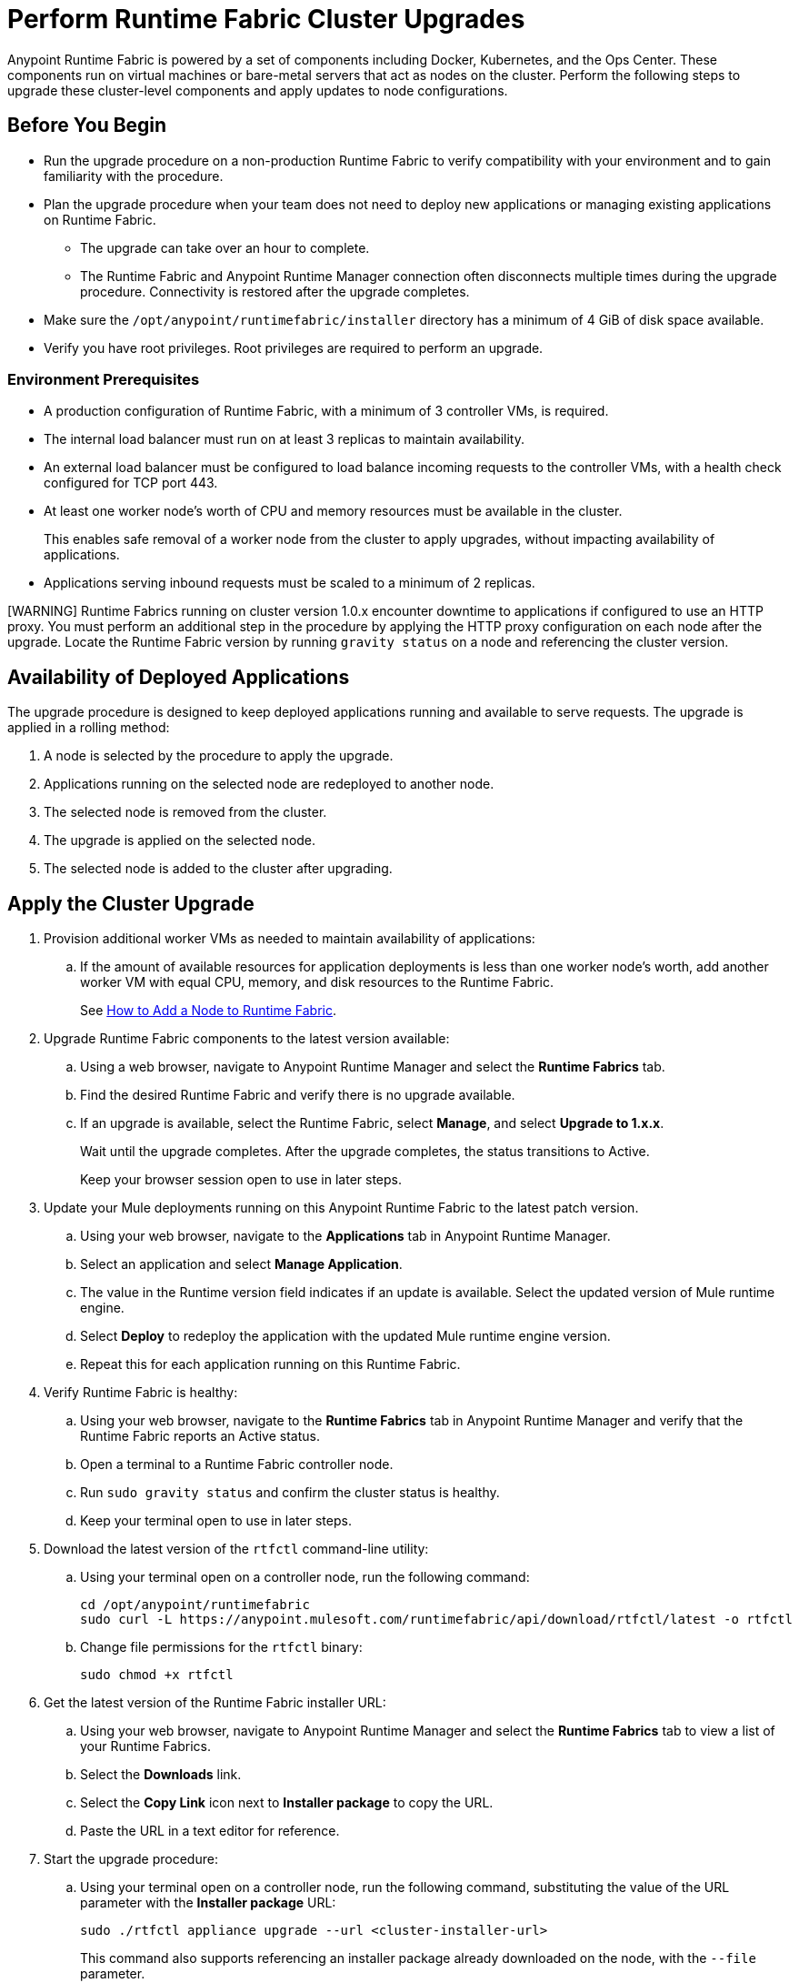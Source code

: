 = Perform Runtime Fabric Cluster Upgrades

Anypoint Runtime Fabric is powered by a set of components including Docker, Kubernetes, and the Ops Center. These components run on virtual machines or bare-metal servers that act as nodes on the cluster. Perform the following steps to upgrade these cluster-level components and apply updates to node configurations.

== Before You Begin

* Run the upgrade procedure on a non-production Runtime Fabric to verify compatibility with your environment and to gain familiarity with the procedure.
* Plan the upgrade procedure when your team does not need to deploy new applications or managing existing applications on Runtime Fabric.

** The upgrade can take over an hour to complete.
** The Runtime Fabric and Anypoint Runtime Manager connection often disconnects multiple times during the upgrade procedure. Connectivity is restored after the upgrade completes.
* Make sure the `/opt/anypoint/runtimefabric/installer` directory has a minimum of 4 GiB of disk space available.
* Verify you have root privileges. Root privileges are required to perform an upgrade.

=== Environment Prerequisites

* A production configuration of Runtime Fabric, with a minimum of 3 controller VMs, is required.
* The internal load balancer must run on at least 3 replicas to maintain availability.
* An external load balancer must be configured to load balance incoming requests to the controller VMs, with a health check configured for TCP port 443.
* At least one worker node’s worth of CPU and memory resources must be available in the cluster.
+
This enables safe removal of a worker node from the cluster to apply upgrades, without impacting availability of applications.
* Applications serving inbound requests must be scaled to a minimum of 2 replicas.

[WARNING] Runtime Fabrics running on cluster version 1.0.x encounter downtime to applications if configured to use an HTTP proxy. You must perform an additional step in the procedure by applying the HTTP proxy configuration on each node after the upgrade. Locate the Runtime Fabric version by running `gravity status` on a node and referencing the cluster version.

== Availability of Deployed Applications

The upgrade procedure is designed to keep deployed applications running and available to serve requests. The upgrade is applied in a rolling method:

. A node is selected by the procedure to apply the upgrade.
. Applications running on the selected node are redeployed to another node.
. The selected node is removed from the cluster.
. The upgrade is applied on the selected node.
. The selected node is added to the cluster after upgrading.

== Apply the Cluster Upgrade

. Provision additional worker VMs as needed to maintain availability of applications:

.. If the amount of available resources for application deployments is less than one worker node’s worth, add another worker VM with equal CPU, memory, and disk resources to the Runtime Fabric.
+
See xref:manage-nodes.adoc[How to Add a Node to Runtime Fabric].
. Upgrade Runtime Fabric components to the latest version available:
.. Using a web browser, navigate to Anypoint Runtime Manager and select the *Runtime Fabrics* tab.
.. Find the desired Runtime Fabric and verify there is no upgrade available.
.. If an upgrade is available, select the Runtime Fabric, select *Manage*, and select *Upgrade to 1.x.x*.
+
Wait until the upgrade completes. After the upgrade completes, the status transitions to Active.
+
Keep your browser session open to use in later steps.
. Update your Mule deployments running on this Anypoint Runtime Fabric to the latest patch version.
.. Using your web browser, navigate to the *Applications* tab in Anypoint Runtime Manager.
.. Select an application and select *Manage Application*. 
.. The value in the Runtime version field indicates if an update is available. Select the updated version of Mule runtime engine.
.. Select *Deploy* to redeploy the application with the updated Mule runtime engine version.
.. Repeat this for each application running on this Runtime Fabric.
. Verify Runtime Fabric is healthy:
.. Using your web browser, navigate to the *Runtime Fabrics* tab in Anypoint Runtime Manager and verify that the Runtime Fabric reports an Active status.
.. Open a terminal to a Runtime Fabric controller node.
.. Run `sudo gravity status` and confirm the cluster status is healthy.
.. Keep your terminal open to use in later steps.
. Download the latest version of the `rtfctl` command-line utility:
.. Using your terminal open on a controller node, run the following command: 
+
----
cd /opt/anypoint/runtimefabric
sudo curl -L https://anypoint.mulesoft.com/runtimefabric/api/download/rtfctl/latest -o rtfctl
----
+
.. Change file permissions for the `rtfctl` binary: 
+
----
sudo chmod +x rtfctl
----
+
. Get the latest version of the Runtime Fabric installer URL:
.. Using your web browser, navigate to Anypoint Runtime Manager and select the *Runtime Fabrics* tab to view a list of your Runtime Fabrics.
.. Select the *Downloads* link.
.. Select the *Copy Link* icon next to *Installer package* to copy the URL.
.. Paste the URL in a text editor for reference. 
. Start the upgrade procedure:
.. Using your terminal open on a controller node, run the following command, substituting the value of the URL parameter with the *Installer package* URL: 
+
----
sudo ./rtfctl appliance upgrade --url <cluster-installer-url>
----
+
This command also supports referencing an installer package already downloaded on the node, with the `--file` parameter.
+
The command outputs a confirmation indicating the upgrade is being performed in the background.
+
. Run `sudo gravity status` on a node and verify that the cluster status is “updating”.
. Follow the progress on the upgrade procedure:
.. Using your terminal open on a controller node, run the following command: 
+
----
sudo gravity plan
----
+
. Confirm the upgrade has completed successfully:
.. Run `sudo gravity status` and verify that the cluster status transitioned from “updating” to “active”.
. If the Runtime Fabric cluster version was 1.0.x prior to upgrading, and an HTTP proxy is in use, run this command to apply the HTTP proxy settings: 
+
----
sudo ./rtfctl apply http-proxy --confirm existing
----

== Verify System Configurations are Up To Date

After the cluster has successfully upgraded, perform the following step on *every node* to make sure system configurations are up to date:

. Open a terminal to your Runtime Fabric controller/worker node.
. Download the latest `rtfctl` command-line utility:
+
----
cd /opt/anypoint/runtimefabric
curl -L https://anypoint.mulesoft.com/runtimefabric/api/download/rtfctl/latest -o rtfctl
----
+
. Change file permissions for the `rtfctl` binary: 
+
----
chmod +x rtfctl
----
+
. Run the `apply system-configurations` command in `rtfctl`:
+
----
sudo ./rtfctl apply system-configuration 
----

== Resume an Upgrade

If the upgrade procedure encountered a failed step, try to resume the upgrade. 

Resumed upgrades are attached to your terminal session. Ensure you have a stable connection before attempting to resume an upgrade.

. On a terminal open to the controller node that was used to start the upgrade, change to the directory with the installer bundle files, as shown in the following example:
+
----
cd /opt/anypoint/runtimefabric/installer
----
+
. Run the command to resume the upgrade: 
+
----
sudo ./gravity upgrade --resume
----
+
. The upgrade continues streaming output to your terminal session. 

If the error occurs again, follow the troubleshooting steps described in the following section.
 
== Troubleshooting Upgrade Errors

A specific sequence of steps is performed during a cluster upgrade. If an error occurs, the upgrade pauses and outputs an error. In most cases, the availability of running applications is not impacted when running multiple replicas of each application on a production Runtime Fabric configuration.

Most errors encountered are due to insufficient disk performance on the `etcd` block device running on the controller nodes. 

Perform the following steps to resolve common errors:

. Use the `gravity plan` command to identify the phase in which the upgrade paused: 
+
----
sudo ./gravity plan
----
+
The following partial list provides upgrade phase examples:
+
----
* init 
* checks
* bootstrap
  * node-1
* masters
  * node-1   
    * drain
    * system-upgrade
    * taint
    ...
* runtime
  * rbac-app
  * site
  * kubernetes
* app
  * telekube     
----
+
. Resume the upgrade using the debug flag on the phase in which the error occurred. The following example resumes the upgrade by restarting the `masters/node-1/drain` phase: 
+
----
sudo ./gravity upgrade --phase=/masters/node-1/drain --force --debug
----
. Wait for the command to run again. If the command does not terminate with an error, resume the upgrade by running the following command:
+
----
sudo ./gravity upgrade --resume
----
. If the command again terminates with an error:
.. Read the logs to identify which node requires repair.
... Submit a ticket to MuleSoft support if assistance is required.
. Open another terminal to the Runtime Fabric node identified in the error logs.
. Repair the upgrade plan for the identified node in the terminal:
+
----
sudo gravity plan --repair
----
+
. On the controller node running the upgrade, run the failed phase manually:
+
----
sudo ./gravity plan execute --phase=< insert phase > --force --debug
----

If an error is returned, wait a few minutes and repeat the previous steps.

== See Also

* xref:upgrade-components.adoc[Upgrade Runtime Fabric Components]
